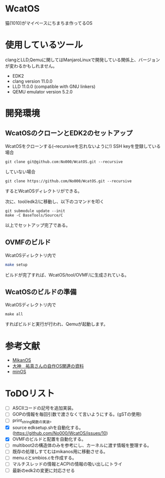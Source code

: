 * WcatOS
猫(1010)がマイペースにちまちま作ってるOS

* 使用しているツール
clangとLLD,Qemuに関してはManjaroLinuxで開発している関係上、バージョンが変わるかもしれません。
- EDK2
- clang version 11.0.0
- LLD 11.0.0 (compatible with GNU linkers)
- QEMU emulator version 5.2.0

* 開発環境
** WcatOSのクローンとEDK2のセットアップ
WcatOSをクローンする(--recursiveを忘れないように!)
SSH keyを登録している場合
#+begin_src shell
git clone git@github.com:No000/WcatOS.git --recursive
#+end_src

していない場合
#+begin_src shell
git clone https://github.com/No000/WcatOS.git --recursive
#+end_src
するとWcatOSディレクトリができる。

次に、tool/edk2/に移動し、以下のコマンドを叩く
#+BEGIN_SRC shell
git submodule update --init
make -C BaseTools/Source/C
#+END_SRC
以上でセットアップ完了である。

** OVMFのビルド
WcatOSディレクトリ内で
#+begin_src bash
make setup
#+end_src
ビルドが完了すれば、WcatOS/tool/OVMF/に生成されている。

** WcatOSのビルドの準備
WcatOSディレクトリ内で
#+BEGIN_SRC shell
make all
#+END_SRC
すればビルドと実行が行われ、Qemuが起動します。

* 参考文献
- [[https://github.com/uchan-nos/mikanos][MikanOS]]
- [[http://yuma.ohgami.jp/][大神　祐真さんの自作OS関連の資料]]
- [[https://github.com/Totsugekitai/minOS][minOS]]

* ToDOリスト
- [ ] ASCIIコードの記号を追加実装。
- [ ] GOPの情報を毎回引数で渡さなくて言いようにする。(gSTの使用)
- [ ] print_string関数の実装。
- [X] source edksetup.shを自動化する。 (https://github.com/No000/WcatOS/issues/10)
- [X] OVMFのビルドと配置を自動化する。
- [ ] multiboot2の構造体のみを参考にし、カーネルに渡す情報を整理する。
- [ ] 既存の処理しすてむはmikanos用に移動させる。
- [ ] menu.cとsmbios.cを作成する。
- [ ] マルチスレッドの情報とACPIの情報の吸い出しにトライ
- [ ] 最新のedk2の変更に対応させる

